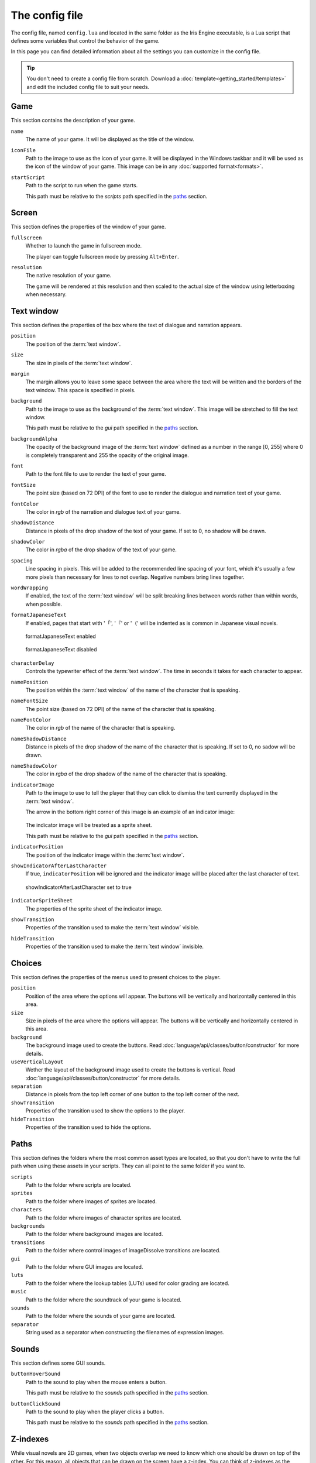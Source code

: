 The config file
===============

The config file, named ``config.lua`` and located in the same folder as the Iris
Engine executable, is a Lua script that defines some variables that control the
behavior of the game.

In this page you can find detailed information about all the settings you can
customize in the config file.

.. tip::
	You don't need to create a config file from scratch. Download a
	:doc:`template<getting_started/templates>` and edit the included config file
	to suit your needs.



Game
----

This section contains the description of your game.

``name``
	The name of your game. It will be displayed as the title of the window.

``iconFile``
	Path to the image to use as the icon of your game. It will be displayed in the
	Windows taskbar and it will be used as the icon of the window of your game.
	This image can be in any :doc:`supported format<formats>`.

``startScript``
	Path to the script to run when the game starts.

	This path must be relative to the *scripts* path specified in the paths_ section.



Screen
------

This section defines the properties of the window of your game.

``fullscreen``
	Whether to launch the game in fullscreen mode.

	The player can toggle fullscreen mode by pressing ``Alt+Enter``.

``resolution``
	The native resolution of your game.

	The game will be rendered at this resolution and then scaled to the actual size of
	the window using letterboxing when necessary.



Text window
-----------

This section defines the properties of the box where the text of dialogue and
narration appears.

``position``
	The position of the :term:`text window`.

``size``
	The size in pixels of the :term:`text window`.

``margin``
	The margin allows you to leave some space between the area where the text will be
	written and the borders of the text window. This space is specified in pixels.

``background``
	Path to the image to use as the background of the :term:`text window`. This image
	will be stretched to fill the text window.

	This path must be relative to the *gui* path specified in the paths_ section.

``backgroundAlpha``
	The opacity of the background image of the :term:`text window` defined as a number
	in the range [0, 255] where 0 is completely transparent and 255 the opacity of the
	original image.

``font``
	Path to the font file to use to render the text of your game.

``fontSize``
	The point size (based on 72 DPI) of the font to use to render the dialogue and
	narration text of your game.

``fontColor``
	The color in *rgb* of the narration and dialogue text of your game.

``shadowDistance``
	Distance in pixels of the drop shadow of the text of your game. If set to 0, no
	shadow will be drawn.

``shadowColor``
	The color in *rgba* of the drop shadow of the text of your game.

``spacing``
	Line spacing in pixels. This will be added to the recommended line spacing of
	your font, which it's usually a few more pixels than necessary for lines to not
	overlap. Negative numbers bring lines together.

``wordWrapping``
	If enabled, the text of the :term:`text window` will be split breaking lines
	between words rather than within words, when possible.

``formatJapaneseText``
	If enabled, pages that start with '「', '『' or '（' will be indented as is
	common in Japanese visual novels.

	.. figure:: media/formatJapanese_true.png
		:align: center
		
		formatJapaneseText enabled

	.. figure:: media/formatJapanese_false.png
		:align: center

		formatJapaneseText disabled

``characterDelay``
	Controls the typewriter effect of the :term:`text window`. The time in seconds
	it takes for each character to appear.

``namePosition``
	The position within the :term:`text window` of the name of the character that is
	speaking.

``nameFontSize``
	The point size (based on 72 DPI) of the name of the character that is speaking.

``nameFontColor``
	The color in *rgb* of the name of the character that is speaking.

``nameShadowDistance``
	Distance in pixels of the drop shadow of the name of the character that is
	speaking. If set to 0, no sadow will be drawn.

``nameShadowColor``
	The color in *rgba* of the drop shadow of the name of the character that is
	speaking.

``indicatorImage``
	Path to the image to use to tell the player that they can click to dismiss the
	text currently displayed in the :term:`text window`.

	The arrow in the bottom right corner of this image is an example of an indicator
	image:

	.. figure:: media/formatJapanese_true.png
		:align: center

	The indicator image will be treated as a sprite sheet.

	This path must be relative to the *gui* path specified in the paths_ section.

``indicatorPosition``
	The position of the indicator image within the :term:`text window`.

``showIndicatorAfterLastCharacter``
	If true, ``indicatorPosition`` will be ignored and the indicator image will be
	placed after the last character of text.

	.. figure:: media/indicator_lastCharacter.png
		:align: center
		
		showIndicatorAfterLastCharacter set to true

``indicatorSpriteSheet``
	The properties of the sprite sheet of the indicator image.

``showTransition``
	Properties of the transition used to make the :term:`text window` visible.

``hideTransition``
	Properties of the transition used to make the :term:`text window` invisible.



Choices
-------

This section defines the properties of the menus used to present choices to the
player.

``position``
	Position of the area where the options will appear. The buttons will be
	vertically and horizontally centered in this area.

``size``
	Size in pixels of the area where the options will appear. The buttons will be
	vertically and horizontally centered in this area.

``background``
	The background image used to create the buttons. Read
	:doc:`language/api/classes/button/constructor` for more details.

``useVerticalLayout``
	Wether the layout of the background image used to create the buttons is vertical.
	Read :doc:`language/api/classes/button/constructor` for more details.

``separation``
	Distance in pixels from the top left corner of one button to the top left corner
	of the next.

``showTransition``
	Properties of the transition used to show the options to the player.

``hideTransition``
	Properties of the transition used to hide the options.



Paths
-----

This section defines the folders where the most common asset types are located, so
that you don't have to write the full path when using these assets in your scripts.
They can all point to the same folder if you want to.

``scripts``
	Path to the folder where scripts are located.

``sprites``
	Path to the folder where images of sprites are located.

``characters``
	Path to the folder where images of character sprites are located.

``backgrounds``
	Path to the folder where background images are located.

``transitions``
	Path to the folder where control images of imageDissolve transitions are
	located.

``gui``
	Path to the folder where GUI images are located.

``luts``
	Path to the folder where the lookup tables (LUTs) used for color grading are
	located.

``music``
	Path to the folder where the soundtrack of your game is located.

``sounds``
	Path to the folder where the sounds of your game are located.

``separator``
	String used as a separator when constructing the filenames of expression images.



Sounds
------

This section defines some GUI sounds.

``buttonHoverSound``
	Path to the sound to play when the mouse enters a button.

	This path must be relative to the *sounds* path specified in the paths_ section.

``buttonClickSound``
	Path to the sound to play when the player clicks a button.

	This path must be relative to the *sounds* path specified in the paths_ section.



Z-indexes
---------

While visual novels are 2D games, when two objects overlap we need to know which one
should be drawn on top of the other. For this reason, all objects that can be drawn
on the screen have a z-index. You can think of z-indexes as the layers of a drawing
program.

An object with greater z-index is always in front of an object with a lower z-index.

This section defines the default z-index of some objects of the game.

``sceneTransitionEffects``
	Some transition effects draw an image in front of all of the objects of the
	scene. This is the z-index of those effects. Should be the highest.

``textWindow``
	The z-index of the :term:`text window`.

``choices``
	The z-index of the menus used to present choices to the player.

``characters``
	The default z-index of character sprites.

``backgrounds``
	The z-index of the background.



Cache
-----

Images, sounds and other assets need to be loaded into memory before they can be
used in the game. However, loading takes time and can cause stutter and framerate
drops during gameplay. For this reason, once an asset has been loaded, it remains in
memory as long as possible so that the next time it is needed we don't have to load
it again. The part of the memory where these assets reside is called the *cache*.

This section defines the properties of the cache and controls the way Iris Engine
loads assets into memory.

``maxSizeInMiB``
	The maximum size of the cache in MiB. Keep in mind that this only takes into
	account the size of the assets themselves, so the actual memory requirements of
	your game will be higher.

``allowPrecaching``
	Iris Engine loads assets the first time they are needed. This means that the
	images of sprites, for example, are loaded the first time the sprite is
	displayed on the screen. This can cause stutter during gameplay.

	However, if this option is enabled, the loading will take place when the object
	is defined, which is usually at the beginning of the script. This way, the
	player will be less likely to notice the stutter, especially if the loading
	happens just before a scene transition.

``finishLoadingSceneTransitions``
	As backgrounds don't need to be defined, they can't be precached even if
	``allowPrecaching`` is enabled. This may result in the game skipping the first
	frames of scene transitions.

	If this option is enabled, the start of scene transitions will be delayed until
	the background image has been loaded, making it impossible for the player to
	notice the stutter.

	This option only has an effect on
	:doc:`the scene function<language/api/globals/scene>`.